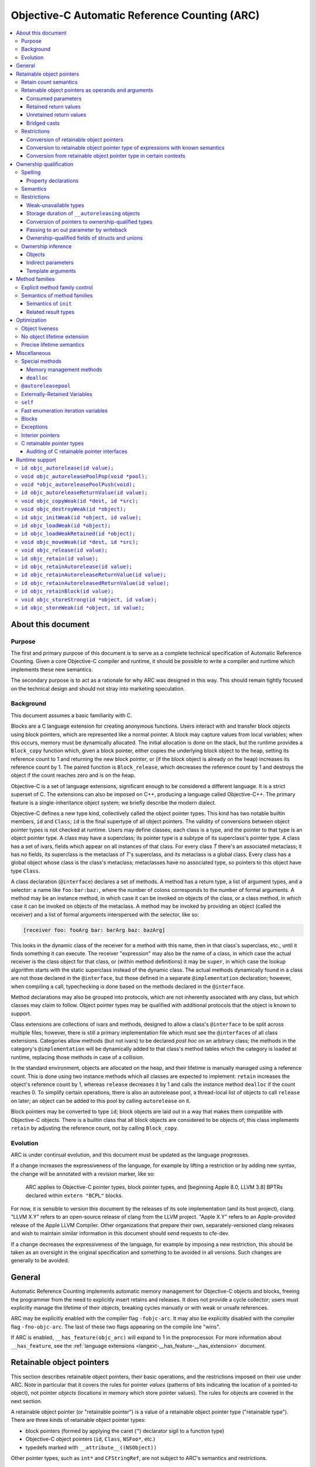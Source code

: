 .. FIXME: move to the stylesheet or Sphinx plugin

.. raw:: html

  <style>
    .arc-term { font-style: italic; font-weight: bold; }
    .revision { font-style: italic; }
    .when-revised { font-weight: bold; font-style: normal; }

    /*
     * Automatic numbering is described in this article:
     * https://dev.opera.com/articles/view/automatic-numbering-with-css-counters/
     */
    /*
     * Automatic numbering for the TOC.
     * This is wrong from the semantics point of view, since it is an ordered
     * list, but uses "ul" tag.
     */
    div#contents.contents.local ul {
      counter-reset: toc-section;
      list-style-type: none;
    }
    div#contents.contents.local ul li {
      counter-increment: toc-section;
      background: none; // Remove bullets
    }
    div#contents.contents.local ul li a.reference:before {
      content: counters(toc-section, ".") " ";
    }

    /* Automatic numbering for the body. */
    body {
      counter-reset: section subsection subsubsection;
    }
    .section h2 {
      counter-reset: subsection subsubsection;
      counter-increment: section;
    }
    .section h2 a.toc-backref:before {
      content: counter(section) " ";
    }
    .section h3 {
      counter-reset: subsubsection;
      counter-increment: subsection;
    }
    .section h3 a.toc-backref:before {
      content: counter(section) "." counter(subsection) " ";
    }
    .section h4 {
      counter-increment: subsubsection;
    }
    .section h4 a.toc-backref:before {
      content: counter(section) "." counter(subsection) "." counter(subsubsection) " ";
    }
  </style>

.. role:: arc-term
.. role:: revision
.. role:: when-revised

==============================================
Objective-C Automatic Reference Counting (ARC)
==============================================

.. contents::
   :local:

.. _arc.meta:

About this document
===================

.. _arc.meta.purpose:

Purpose
-------

The first and primary purpose of this document is to serve as a complete
technical specification of Automatic Reference Counting.  Given a core
Objective-C compiler and runtime, it should be possible to write a compiler and
runtime which implements these new semantics.

The secondary purpose is to act as a rationale for why ARC was designed in this
way.  This should remain tightly focused on the technical design and should not
stray into marketing speculation.

.. _arc.meta.background:

Background
----------

This document assumes a basic familiarity with C.

:arc-term:`Blocks` are a C language extension for creating anonymous functions.
Users interact with and transfer block objects using :arc-term:`block
pointers`, which are represented like a normal pointer.  A block may capture
values from local variables; when this occurs, memory must be dynamically
allocated.  The initial allocation is done on the stack, but the runtime
provides a ``Block_copy`` function which, given a block pointer, either copies
the underlying block object to the heap, setting its reference count to 1 and
returning the new block pointer, or (if the block object is already on the
heap) increases its reference count by 1.  The paired function is
``Block_release``, which decreases the reference count by 1 and destroys the
object if the count reaches zero and is on the heap.

Objective-C is a set of language extensions, significant enough to be
considered a different language.  It is a strict superset of C.  The extensions
can also be imposed on C++, producing a language called Objective-C++.  The
primary feature is a single-inheritance object system; we briefly describe the
modern dialect.

Objective-C defines a new type kind, collectively called the :arc-term:`object
pointer types`.  This kind has two notable builtin members, ``id`` and
``Class``; ``id`` is the final supertype of all object pointers.  The validity
of conversions between object pointer types is not checked at runtime.  Users
may define :arc-term:`classes`; each class is a type, and the pointer to that
type is an object pointer type.  A class may have a superclass; its pointer
type is a subtype of its superclass's pointer type.  A class has a set of
:arc-term:`ivars`, fields which appear on all instances of that class.  For
every class *T* there's an associated metaclass; it has no fields, its
superclass is the metaclass of *T*'s superclass, and its metaclass is a global
class.  Every class has a global object whose class is the class's metaclass;
metaclasses have no associated type, so pointers to this object have type
``Class``.

A class declaration (``@interface``) declares a set of :arc-term:`methods`.  A
method has a return type, a list of argument types, and a :arc-term:`selector`:
a name like ``foo:bar:baz:``, where the number of colons corresponds to the
number of formal arguments.  A method may be an instance method, in which case
it can be invoked on objects of the class, or a class method, in which case it
can be invoked on objects of the metaclass.  A method may be invoked by
providing an object (called the :arc-term:`receiver`) and a list of formal
arguments interspersed with the selector, like so:

.. code-block:: objc

  [receiver foo: fooArg bar: barArg baz: bazArg]

This looks in the dynamic class of the receiver for a method with this name,
then in that class's superclass, etc., until it finds something it can execute.
The receiver "expression" may also be the name of a class, in which case the
actual receiver is the class object for that class, or (within method
definitions) it may be ``super``, in which case the lookup algorithm starts
with the static superclass instead of the dynamic class.  The actual methods
dynamically found in a class are not those declared in the ``@interface``, but
those defined in a separate ``@implementation`` declaration; however, when
compiling a call, typechecking is done based on the methods declared in the
``@interface``.

Method declarations may also be grouped into :arc-term:`protocols`, which are not
inherently associated with any class, but which classes may claim to follow.
Object pointer types may be qualified with additional protocols that the object
is known to support.

:arc-term:`Class extensions` are collections of ivars and methods, designed to
allow a class's ``@interface`` to be split across multiple files; however,
there is still a primary implementation file which must see the
``@interface``\ s of all class extensions.  :arc-term:`Categories` allow
methods (but not ivars) to be declared *post hoc* on an arbitrary class; the
methods in the category's ``@implementation`` will be dynamically added to that
class's method tables which the category is loaded at runtime, replacing those
methods in case of a collision.

In the standard environment, objects are allocated on the heap, and their
lifetime is manually managed using a reference count.  This is done using two
instance methods which all classes are expected to implement: ``retain``
increases the object's reference count by 1, whereas ``release`` decreases it
by 1 and calls the instance method ``dealloc`` if the count reaches 0.  To
simplify certain operations, there is also an :arc-term:`autorelease pool`, a
thread-local list of objects to call ``release`` on later; an object can be
added to this pool by calling ``autorelease`` on it.

Block pointers may be converted to type ``id``; block objects are laid out in a
way that makes them compatible with Objective-C objects.  There is a builtin
class that all block objects are considered to be objects of; this class
implements ``retain`` by adjusting the reference count, not by calling
``Block_copy``.

.. _arc.meta.evolution:

Evolution
---------

ARC is under continual evolution, and this document must be updated as the
language progresses.

If a change increases the expressiveness of the language, for example by
lifting a restriction or by adding new syntax, the change will be annotated
with a revision marker, like so:

  ARC applies to Objective-C pointer types, block pointer types, and
  :when-revised:`[beginning Apple 8.0, LLVM 3.8]` :revision:`BPTRs declared
  within` ``extern "BCPL"`` blocks.

For now, it is sensible to version this document by the releases of its sole
implementation (and its host project), clang.  "LLVM X.Y" refers to an
open-source release of clang from the LLVM project.  "Apple X.Y" refers to an
Apple-provided release of the Apple LLVM Compiler.  Other organizations that
prepare their own, separately-versioned clang releases and wish to maintain
similar information in this document should send requests to cfe-dev.

If a change decreases the expressiveness of the language, for example by
imposing a new restriction, this should be taken as an oversight in the
original specification and something to be avoided in all versions.  Such
changes are generally to be avoided.

.. _arc.general:

General
=======

Automatic Reference Counting implements automatic memory management for
Objective-C objects and blocks, freeing the programmer from the need to
explicitly insert retains and releases.  It does not provide a cycle collector;
users must explicitly manage the lifetime of their objects, breaking cycles
manually or with weak or unsafe references.

ARC may be explicitly enabled with the compiler flag ``-fobjc-arc``.  It may
also be explicitly disabled with the compiler flag ``-fno-objc-arc``.  The last
of these two flags appearing on the compile line "wins".

If ARC is enabled, ``__has_feature(objc_arc)`` will expand to 1 in the
preprocessor.  For more information about ``__has_feature``, see the
:ref:`language extensions <langext-__has_feature-__has_extension>` document.

.. _arc.objects:

Retainable object pointers
==========================

This section describes retainable object pointers, their basic operations, and
the restrictions imposed on their use under ARC.  Note in particular that it
covers the rules for pointer *values* (patterns of bits indicating the location
of a pointed-to object), not pointer *objects* (locations in memory which store
pointer values).  The rules for objects are covered in the next section.

A :arc-term:`retainable object pointer` (or "retainable pointer") is a value of
a :arc-term:`retainable object pointer type` ("retainable type").  There are
three kinds of retainable object pointer types:

* block pointers (formed by applying the caret (``^``) declarator sigil to a
  function type)
* Objective-C object pointers (``id``, ``Class``, ``NSFoo*``, etc.)
* typedefs marked with ``__attribute__((NSObject))``

Other pointer types, such as ``int*`` and ``CFStringRef``, are not subject to
ARC's semantics and restrictions.

.. admonition:: Rationale

  We are not at liberty to require all code to be recompiled with ARC;
  therefore, ARC must interoperate with Objective-C code which manages retains
  and releases manually.  In general, there are three requirements in order for
  a compiler-supported reference-count system to provide reliable
  interoperation:

  * The type system must reliably identify which objects are to be managed.  An
    ``int*`` might be a pointer to a ``malloc``'ed array, or it might be an
    interior pointer to such an array, or it might point to some field or local
    variable.  In contrast, values of the retainable object pointer types are
    never interior.

  * The type system must reliably indicate how to manage objects of a type.
    This usually means that the type must imply a procedure for incrementing
    and decrementing retain counts.  Supporting single-ownership objects
    requires a lot more explicit mediation in the language.

  * There must be reliable conventions for whether and when "ownership" is
    passed between caller and callee, for both arguments and return values.
    Objective-C methods follow such a convention very reliably, at least for
    system libraries on macOS, and functions always pass objects at +0.  The
    C-based APIs for Core Foundation objects, on the other hand, have much more
    varied transfer semantics.

The use of ``__attribute__((NSObject))`` typedefs is not recommended.  If it's
absolutely necessary to use this attribute, be very explicit about using the
typedef, and do not assume that it will be preserved by language features like
``__typeof`` and C++ template argument substitution.

.. admonition:: Rationale

  Any compiler operation which incidentally strips type "sugar" from a type
  will yield a type without the attribute, which may result in unexpected
  behavior.

.. _arc.objects.retains:

Retain count semantics
----------------------

A retainable object pointer is either a :arc-term:`null pointer` or a pointer
to a valid object.  Furthermore, if it has block pointer type and is not
``null`` then it must actually be a pointer to a block object, and if it has
``Class`` type (possibly protocol-qualified) then it must actually be a pointer
to a class object.  Otherwise ARC does not enforce the Objective-C type system
as long as the implementing methods follow the signature of the static type.
It is undefined behavior if ARC is exposed to an invalid pointer.

For ARC's purposes, a valid object is one with "well-behaved" retaining
operations.  Specifically, the object must be laid out such that the
Objective-C message send machinery can successfully send it the following
messages:

* ``retain``, taking no arguments and returning a pointer to the object.
* ``release``, taking no arguments and returning ``void``.
* ``autorelease``, taking no arguments and returning a pointer to the object.

The behavior of these methods is constrained in the following ways.  The term
:arc-term:`high-level semantics` is an intentionally vague term; the intent is
that programmers must implement these methods in a way such that the compiler,
modifying code in ways it deems safe according to these constraints, will not
violate their requirements.  For example, if the user puts logging statements
in ``retain``, they should not be surprised if those statements are executed
more or less often depending on optimization settings.  These constraints are
not exhaustive of the optimization opportunities: values held in local
variables are subject to additional restrictions, described later in this
document.

It is undefined behavior if a computation history featuring a send of
``retain`` followed by a send of ``release`` to the same object, with no
intervening ``release`` on that object, is not equivalent under the high-level
semantics to a computation history in which these sends are removed.  Note that
this implies that these methods may not raise exceptions.

It is undefined behavior if a computation history features any use whatsoever
of an object following the completion of a send of ``release`` that is not
preceded by a send of ``retain`` to the same object.

The behavior of ``autorelease`` must be equivalent to sending ``release`` when
one of the autorelease pools currently in scope is popped.  It may not throw an
exception.

When the semantics call for performing one of these operations on a retainable
object pointer, if that pointer is ``null`` then the effect is a no-op.

All of the semantics described in this document are subject to additional
:ref:`optimization rules <arc.optimization>` which permit the removal or
optimization of operations based on local knowledge of data flow.  The
semantics describe the high-level behaviors that the compiler implements, not
an exact sequence of operations that a program will be compiled into.

.. _arc.objects.operands:

Retainable object pointers as operands and arguments
----------------------------------------------------

In general, ARC does not perform retain or release operations when simply using
a retainable object pointer as an operand within an expression.  This includes:

* loading a retainable pointer from an object with non-weak :ref:`ownership
  <arc.ownership>`,
* passing a retainable pointer as an argument to a function or method, and
* receiving a retainable pointer as the result of a function or method call.

.. admonition:: Rationale

  While this might seem uncontroversial, it is actually unsafe when multiple
  expressions are evaluated in "parallel", as with binary operators and calls,
  because (for example) one expression might load from an object while another
  writes to it.  However, C and C++ already call this undefined behavior
  because the evaluations are unsequenced, and ARC simply exploits that here to
  avoid needing to retain arguments across a large number of calls.

The remainder of this section describes exceptions to these rules, how those
exceptions are detected, and what those exceptions imply semantically.

.. _arc.objects.operands.consumed:

Consumed parameters
^^^^^^^^^^^^^^^^^^^

A function or method parameter of retainable object pointer type may be marked
as :arc-term:`consumed`, signifying that the callee expects to take ownership
of a +1 retain count.  This is done by adding the ``ns_consumed`` attribute to
the parameter declaration, like so:

.. code-block:: objc

  void foo(__attribute((ns_consumed)) id x);
  - (void) foo: (id) __attribute((ns_consumed)) x;

This attribute is part of the type of the function or method, not the type of
the parameter.  It controls only how the argument is passed and received.

When passing such an argument, ARC retains the argument prior to making the
call.

When receiving such an argument, ARC releases the argument at the end of the
function, subject to the usual optimizations for local values.

.. admonition:: Rationale

  This formalizes direct transfers of ownership from a caller to a callee.  The
  most common scenario here is passing the ``self`` parameter to ``init``, but
  it is useful to generalize.  Typically, local optimization will remove any
  extra retains and releases: on the caller side the retain will be merged with
  a +1 source, and on the callee side the release will be rolled into the
  initialization of the parameter.

The implicit ``self`` parameter of a method may be marked as consumed by adding
``__attribute__((ns_consumes_self))`` to the method declaration.  Methods in
the ``init`` :ref:`family <arc.method-families>` are treated as if they were
implicitly marked with this attribute.

It is undefined behavior if an Objective-C message send to a method with
``ns_consumed`` parameters (other than self) is made with a null receiver.  It
is undefined behavior if the method to which an Objective-C message send
statically resolves to has a different set of ``ns_consumed`` parameters than
the method it dynamically resolves to.  It is undefined behavior if a block or
function call is made through a static type with a different set of
``ns_consumed`` parameters than the implementation of the called block or
function.

.. admonition:: Rationale

  Consumed parameters with null receiver are a guaranteed leak.  Mismatches
  with consumed parameters will cause over-retains or over-releases, depending
  on the direction.  The rule about function calls is really just an
  application of the existing C/C++ rule about calling functions through an
  incompatible function type, but it's useful to state it explicitly.

.. _arc.object.operands.retained-return-values:

Retained return values
^^^^^^^^^^^^^^^^^^^^^^

A function or method which returns a retainable object pointer type may be
marked as returning a retained value, signifying that the caller expects to take
ownership of a +1 retain count.  This is done by adding the
``ns_returns_retained`` attribute to the function or method declaration, like
so:

.. code-block:: objc

  id foo(void) __attribute((ns_returns_retained));
  - (id) foo __attribute((ns_returns_retained));

This attribute is part of the type of the function or method.

When returning from such a function or method, ARC retains the value at the
point of evaluation of the return statement, before leaving all local scopes.

When receiving a return result from such a function or method, ARC releases the
value at the end of the full-expression it is contained within, subject to the
usual optimizations for local values.

.. admonition:: Rationale

  This formalizes direct transfers of ownership from a callee to a caller.  The
  most common scenario this models is the retained return from ``init``,
  ``alloc``, ``new``, and ``copy`` methods, but there are other cases in the
  frameworks.  After optimization there are typically no extra retains and
  releases required.

Methods in the ``alloc``, ``copy``, ``init``, ``mutableCopy``, and ``new``
:ref:`families <arc.method-families>` are implicitly marked
``__attribute__((ns_returns_retained))``.  This may be suppressed by explicitly
marking the method ``__attribute__((ns_returns_not_retained))``.

It is undefined behavior if the method to which an Objective-C message send
statically resolves has different retain semantics on its result from the
method it dynamically resolves to.  It is undefined behavior if a block or
function call is made through a static type with different retain semantics on
its result from the implementation of the called block or function.

.. admonition:: Rationale

  Mismatches with returned results will cause over-retains or over-releases,
  depending on the direction.  Again, the rule about function calls is really
  just an application of the existing C/C++ rule about calling functions
  through an incompatible function type.

.. _arc.objects.operands.unretained-returns:

Unretained return values
^^^^^^^^^^^^^^^^^^^^^^^^

A method or function which returns a retainable object type but does not return
a retained value must ensure that the object is still valid across the return
boundary.

When returning from such a function or method, ARC retains the value at the
point of evaluation of the return statement, then leaves all local scopes, and
then balances out the retain while ensuring that the value lives across the
call boundary.  In the worst case, this may involve an ``autorelease``, but
callers must not assume that the value is actually in the autorelease pool.

ARC performs no extra mandatory work on the caller side, although it may elect
to do something to shorten the lifetime of the returned value.

.. admonition:: Rationale

  It is common in non-ARC code to not return an autoreleased value; therefore
  the convention does not force either path.  It is convenient to not be
  required to do unnecessary retains and autoreleases; this permits
  optimizations such as eliding retain/autoreleases when it can be shown that
  the original pointer will still be valid at the point of return.

A method or function may be marked with
``__attribute__((ns_returns_autoreleased))`` to indicate that it returns a
pointer which is guaranteed to be valid at least as long as the innermost
autorelease pool.  There are no additional semantics enforced in the definition
of such a method; it merely enables optimizations in callers.

.. _arc.objects.operands.casts:

Bridged casts
^^^^^^^^^^^^^

A :arc-term:`bridged cast` is a C-style cast annotated with one of three
keywords:

* ``(__bridge T) op`` casts the operand to the destination type ``T``.  If
  ``T`` is a retainable object pointer type, then ``op`` must have a
  non-retainable pointer type.  If ``T`` is a non-retainable pointer type,
  then ``op`` must have a retainable object pointer type.  Otherwise the cast
  is ill-formed.  There is no transfer of ownership, and ARC inserts no retain
  operations.
* ``(__bridge_retained T) op`` casts the operand, which must have retainable
  object pointer type, to the destination type, which must be a non-retainable
  pointer type.  ARC retains the value, subject to the usual optimizations on
  local values, and the recipient is responsible for balancing that +1.
* ``(__bridge_transfer T) op`` casts the operand, which must have
  non-retainable pointer type, to the destination type, which must be a
  retainable object pointer type.  ARC will release the value at the end of
  the enclosing full-expression, subject to the usual optimizations on local
  values.

These casts are required in order to transfer objects in and out of ARC
control; see the rationale in the section on :ref:`conversion of retainable
object pointers <arc.objects.restrictions.conversion>`.

Using a ``__bridge_retained`` or ``__bridge_transfer`` cast purely to convince
ARC to emit an unbalanced retain or release, respectively, is poor form.

.. _arc.objects.restrictions:

Restrictions
------------

.. _arc.objects.restrictions.conversion:

Conversion of retainable object pointers
^^^^^^^^^^^^^^^^^^^^^^^^^^^^^^^^^^^^^^^^

In general, a program which attempts to implicitly or explicitly convert a
value of retainable object pointer type to any non-retainable type, or
vice-versa, is ill-formed.  For example, an Objective-C object pointer shall
not be converted to ``void*``.  As an exception, cast to ``intptr_t`` is
allowed because such casts are not transferring ownership.  The :ref:`bridged
casts <arc.objects.operands.casts>` may be used to perform these conversions
where necessary.

.. admonition:: Rationale

  We cannot ensure the correct management of the lifetime of objects if they
  may be freely passed around as unmanaged types.  The bridged casts are
  provided so that the programmer may explicitly describe whether the cast
  transfers control into or out of ARC.

However, the following exceptions apply.

.. _arc.objects.restrictions.conversion.with.known.semantics:

Conversion to retainable object pointer type of expressions with known semantics
^^^^^^^^^^^^^^^^^^^^^^^^^^^^^^^^^^^^^^^^^^^^^^^^^^^^^^^^^^^^^^^^^^^^^^^^^^^^^^^^

:when-revised:`[beginning Apple 4.0, LLVM 3.1]`
:revision:`These exceptions have been greatly expanded; they previously applied
only to a much-reduced subset which is difficult to categorize but which
included null pointers, message sends (under the given rules), and the various
global constants.`

An unbridged conversion to a retainable object pointer type from a type other
than a retainable object pointer type is ill-formed, as discussed above, unless
the operand of the cast has a syntactic form which is known retained, known
unretained, or known retain-agnostic.

An expression is :arc-term:`known retain-agnostic` if it is:

* an Objective-C string literal,
* a load from a ``const`` system global variable of :ref:`C retainable pointer
  type <arc.misc.c-retainable>`, or
* a null pointer constant.

An expression is :arc-term:`known unretained` if it is an rvalue of :ref:`C
retainable pointer type <arc.misc.c-retainable>` and it is:

* a direct call to a function, and either that function has the
  ``cf_returns_not_retained`` attribute or it is an :ref:`audited
  <arc.misc.c-retainable.audit>` function that does not have the
  ``cf_returns_retained`` attribute and does not follow the create/copy naming
  convention,
* a message send, and the declared method either has the
  ``cf_returns_not_retained`` attribute or it has neither the
  ``cf_returns_retained`` attribute nor a :ref:`selector family
  <arc.method-families>` that implies a retained result, or
* :when-revised:`[beginning LLVM 3.6]` :revision:`a load from a` ``const``
  :revision:`non-system global variable.`

An expression is :arc-term:`known retained` if it is an rvalue of :ref:`C
retainable pointer type <arc.misc.c-retainable>` and it is:

* a message send, and the declared method either has the
  ``cf_returns_retained`` attribute, or it does not have the
  ``cf_returns_not_retained`` attribute but it does have a :ref:`selector
  family <arc.method-families>` that implies a retained result.

Furthermore:

* a comma expression is classified according to its right-hand side,
* a statement expression is classified according to its result expression, if
  it has one,
* an lvalue-to-rvalue conversion applied to an Objective-C property lvalue is
  classified according to the underlying message send, and
* a conditional operator is classified according to its second and third
  operands, if they agree in classification, or else the other if one is known
  retain-agnostic.

If the cast operand is known retained, the conversion is treated as a
``__bridge_transfer`` cast.  If the cast operand is known unretained or known
retain-agnostic, the conversion is treated as a ``__bridge`` cast.

.. admonition:: Rationale

  Bridging casts are annoying.  Absent the ability to completely automate the
  management of CF objects, however, we are left with relatively poor attempts
  to reduce the need for a glut of explicit bridges.  Hence these rules.

  We've so far consciously refrained from implicitly turning retained CF
  results from function calls into ``__bridge_transfer`` casts.  The worry is
  that some code patterns  ---  for example, creating a CF value, assigning it
  to an ObjC-typed local, and then calling ``CFRelease`` when done  ---  are a
  bit too likely to be accidentally accepted, leading to mysterious behavior.

  For loads from ``const`` global variables of :ref:`C retainable pointer type
  <arc.misc.c-retainable>`, it is reasonable to assume that global system
  constants were initialitzed with true constants (e.g. string literals), but
  user constants might have been initialized with something dynamically
  allocated, using a global initializer.

.. _arc.objects.restrictions.conversion-exception-contextual:

Conversion from retainable object pointer type in certain contexts
^^^^^^^^^^^^^^^^^^^^^^^^^^^^^^^^^^^^^^^^^^^^^^^^^^^^^^^^^^^^^^^^^^

:when-revised:`[beginning Apple 4.0, LLVM 3.1]`

If an expression of retainable object pointer type is explicitly cast to a
:ref:`C retainable pointer type <arc.misc.c-retainable>`, the program is
ill-formed as discussed above unless the result is immediately used:

* to initialize a parameter in an Objective-C message send where the parameter
  is not marked with the ``cf_consumed`` attribute, or
* to initialize a parameter in a direct call to an
  :ref:`audited <arc.misc.c-retainable.audit>` function where the parameter is
  not marked with the ``cf_consumed`` attribute.

.. admonition:: Rationale

  Consumed parameters are left out because ARC would naturally balance them
  with a retain, which was judged too treacherous.  This is in part because
  several of the most common consuming functions are in the ``Release`` family,
  and it would be quite unfortunate for explicit releases to be silently
  balanced out in this way.

.. _arc.ownership:

Ownership qualification
=======================

This section describes the behavior of *objects* of retainable object pointer
type; that is, locations in memory which store retainable object pointers.

A type is a :arc-term:`retainable object owner type` if it is a retainable
object pointer type or an array type whose element type is a retainable object
owner type.

An :arc-term:`ownership qualifier` is a type qualifier which applies only to
retainable object owner types.  An array type is ownership-qualified according
to its element type, and adding an ownership qualifier to an array type so
qualifies its element type.

A program is ill-formed if it attempts to apply an ownership qualifier to a
type which is already ownership-qualified, even if it is the same qualifier.
There is a single exception to this rule: an ownership qualifier may be applied
to a substituted template type parameter, which overrides the ownership
qualifier provided by the template argument.

When forming a function type, the result type is adjusted so that any
top-level ownership qualifier is deleted.

Except as described under the :ref:`inference rules <arc.ownership.inference>`,
a program is ill-formed if it attempts to form a pointer or reference type to a
retainable object owner type which lacks an ownership qualifier.

.. admonition:: Rationale

  These rules, together with the inference rules, ensure that all objects and
  lvalues of retainable object pointer type have an ownership qualifier.  The
  ability to override an ownership qualifier during template substitution is
  required to counteract the :ref:`inference of __strong for template type
  arguments <arc.ownership.inference.template.arguments>`.  Ownership qualifiers
  on return types are dropped because they serve no purpose there except to
  cause spurious problems with overloading and templates.

There are four ownership qualifiers:

* ``__autoreleasing``
* ``__strong``
* ``__unsafe_unretained``
* ``__weak``

A type is :arc-term:`nontrivially ownership-qualified` if it is qualified with
``__autoreleasing``, ``__strong``, or ``__weak``.

.. _arc.ownership.spelling:

Spelling
--------

The names of the ownership qualifiers are reserved for the implementation.  A
program may not assume that they are or are not implemented with macros, or
what those macros expand to.

An ownership qualifier may be written anywhere that any other type qualifier
may be written.

If an ownership qualifier appears in the *declaration-specifiers*, the
following rules apply:

* if the type specifier is a retainable object owner type, the qualifier
  initially applies to that type;

* otherwise, if the outermost non-array declarator is a pointer
  or block pointer declarator, the qualifier initially applies to
  that type;

* otherwise the program is ill-formed.

* If the qualifier is so applied at a position in the declaration
  where the next-innermost declarator is a function declarator, and
  there is an block declarator within that function declarator, then
  the qualifier applies instead to that block declarator and this rule
  is considered afresh beginning from the new position.

If an ownership qualifier appears on the declarator name, or on the declared
object, it is applied to the innermost pointer or block-pointer type.

If an ownership qualifier appears anywhere else in a declarator, it applies to
the type there.

.. admonition:: Rationale

  Ownership qualifiers are like ``const`` and ``volatile`` in the sense
  that they may sensibly apply at multiple distinct positions within a
  declarator.  However, unlike those qualifiers, there are many
  situations where they are not meaningful, and so we make an effort
  to "move" the qualifier to a place where it will be meaningful.  The
  general goal is to allow the programmer to write, say, ``__strong``
  before the entire declaration and have it apply in the leftmost
  sensible place.

.. _arc.ownership.spelling.property:

Property declarations
^^^^^^^^^^^^^^^^^^^^^

A property of retainable object pointer type may have ownership.  If the
property's type is ownership-qualified, then the property has that ownership.
If the property has one of the following modifiers, then the property has the
corresponding ownership.  A property is ill-formed if it has conflicting
sources of ownership, or if it has redundant ownership modifiers, or if it has
``__autoreleasing`` ownership.

* ``assign`` implies ``__unsafe_unretained`` ownership.
* ``copy`` implies ``__strong`` ownership, as well as the usual behavior of
  copy semantics on the setter.
* ``retain`` implies ``__strong`` ownership.
* ``strong`` implies ``__strong`` ownership.
* ``unsafe_unretained`` implies ``__unsafe_unretained`` ownership.
* ``weak`` implies ``__weak`` ownership.

With the exception of ``weak``, these modifiers are available in non-ARC
modes.

A property's specified ownership is preserved in its metadata, but otherwise
the meaning is purely conventional unless the property is synthesized.  If a
property is synthesized, then the :arc-term:`associated instance variable` is
the instance variable which is named, possibly implicitly, by the
``@synthesize`` declaration.  If the associated instance variable already
exists, then its ownership qualification must equal the ownership of the
property; otherwise, the instance variable is created with that ownership
qualification.

A property of retainable object pointer type which is synthesized without a
source of ownership has the ownership of its associated instance variable, if it
already exists; otherwise, :when-revised:`[beginning Apple 3.1, LLVM 3.1]`
:revision:`its ownership is implicitly` ``strong``.  Prior to this revision, it
was ill-formed to synthesize such a property.

.. admonition:: Rationale

  Using ``strong`` by default is safe and consistent with the generic ARC rule
  about :ref:`inferring ownership <arc.ownership.inference.variables>`.  It is,
  unfortunately, inconsistent with the non-ARC rule which states that such
  properties are implicitly ``assign``.  However, that rule is clearly
  untenable in ARC, since it leads to default-unsafe code.  The main merit to
  banning the properties is to avoid confusion with non-ARC practice, which did
  not ultimately strike us as sufficient to justify requiring extra syntax and
  (more importantly) forcing novices to understand ownership rules just to
  declare a property when the default is so reasonable.  Changing the rule away
  from non-ARC practice was acceptable because we had conservatively banned the
  synthesis in order to give ourselves exactly this leeway.

Applying ``__attribute__((NSObject))`` to a property not of retainable object
pointer type has the same behavior it does outside of ARC: it requires the
property type to be some sort of pointer and permits the use of modifiers other
than ``assign``.  These modifiers only affect the synthesized getter and
setter; direct accesses to the ivar (even if synthesized) still have primitive
semantics, and the value in the ivar will not be automatically released during
deallocation.

.. _arc.ownership.semantics:

Semantics
---------

There are five :arc-term:`managed operations` which may be performed on an
object of retainable object pointer type.  Each qualifier specifies different
semantics for each of these operations.  It is still undefined behavior to
access an object outside of its lifetime.

A load or store with "primitive semantics" has the same semantics as the
respective operation would have on an ``void*`` lvalue with the same alignment
and non-ownership qualification.

:arc-term:`Reading` occurs when performing a lvalue-to-rvalue conversion on an
object lvalue.

* For ``__weak`` objects, the current pointee is retained and then released at
  the end of the current full-expression.  This must execute atomically with
  respect to assignments and to the final release of the pointee.
* For all other objects, the lvalue is loaded with primitive semantics.

:arc-term:`Assignment` occurs when evaluating an assignment operator.  The
semantics vary based on the qualification:

* For ``__strong`` objects, the new pointee is first retained; second, the
  lvalue is loaded with primitive semantics; third, the new pointee is stored
  into the lvalue with primitive semantics; and finally, the old pointee is
  released.  This is not performed atomically; external synchronization must be
  used to make this safe in the face of concurrent loads and stores.
* For ``__weak`` objects, the lvalue is updated to point to the new pointee,
  unless the new pointee is an object currently undergoing deallocation, in
  which case the lvalue is updated to a null pointer.  This must execute
  atomically with respect to other assignments to the object, to reads from the
  object, and to the final release of the new pointee.
* For ``__unsafe_unretained`` objects, the new pointee is stored into the
  lvalue using primitive semantics.
* For ``__autoreleasing`` objects, the new pointee is retained, autoreleased,
  and stored into the lvalue using primitive semantics.

:arc-term:`Initialization` occurs when an object's lifetime begins, which
depends on its storage duration.  Initialization proceeds in two stages:

#. First, a null pointer is stored into the lvalue using primitive semantics.
   This step is skipped if the object is ``__unsafe_unretained``.
#. Second, if the object has an initializer, that expression is evaluated and
   then assigned into the object using the usual assignment semantics.

:arc-term:`Destruction` occurs when an object's lifetime ends.  In all cases it
is semantically equivalent to assigning a null pointer to the object, with the
proviso that of course the object cannot be legally read after the object's
lifetime ends.

:arc-term:`Moving` occurs in specific situations where an lvalue is "moved
from", meaning that its current pointee will be used but the object may be left
in a different (but still valid) state.  This arises with ``__block`` variables
and rvalue references in C++.  For ``__strong`` lvalues, moving is equivalent
to loading the lvalue with primitive semantics, writing a null pointer to it
with primitive semantics, and then releasing the result of the load at the end
of the current full-expression.  For all other lvalues, moving is equivalent to
reading the object.

.. _arc.ownership.restrictions:

Restrictions
------------

.. _arc.ownership.restrictions.weak:

Weak-unavailable types
^^^^^^^^^^^^^^^^^^^^^^

It is explicitly permitted for Objective-C classes to not support ``__weak``
references.  It is undefined behavior to perform an operation with weak
assignment semantics with a pointer to an Objective-C object whose class does
not support ``__weak`` references.

.. admonition:: Rationale

  Historically, it has been possible for a class to provide its own
  reference-count implementation by overriding ``retain``, ``release``, etc.
  However, weak references to an object require coordination with its class's
  reference-count implementation because, among other things, weak loads and
  stores must be atomic with respect to the final release.  Therefore, existing
  custom reference-count implementations will generally not support weak
  references without additional effort.  This is unavoidable without breaking
  binary compatibility.

A class may indicate that it does not support weak references by providing the
``objc_arc_weak_reference_unavailable`` attribute on the class's interface declaration.  A
retainable object pointer type is **weak-unavailable** if
is a pointer to an (optionally protocol-qualified) Objective-C class ``T`` where
``T`` or one of its superclasses has the ``objc_arc_weak_reference_unavailable``
attribute.  A program is ill-formed if it applies the ``__weak`` ownership
qualifier to a weak-unavailable type or if the value operand of a weak
assignment operation has a weak-unavailable type.

.. _arc.ownership.restrictions.autoreleasing:

Storage duration of ``__autoreleasing`` objects
^^^^^^^^^^^^^^^^^^^^^^^^^^^^^^^^^^^^^^^^^^^^^^^

A program is ill-formed if it declares an ``__autoreleasing`` object of
non-automatic storage duration.  A program is ill-formed if it captures an
``__autoreleasing`` object in a block or, unless by reference, in a C++11
lambda.

.. admonition:: Rationale

  Autorelease pools are tied to the current thread and scope by their nature.
  While it is possible to have temporary objects whose instance variables are
  filled with autoreleased objects, there is no way that ARC can provide any
  sort of safety guarantee there.

It is undefined behavior if a non-null pointer is assigned to an
``__autoreleasing`` object while an autorelease pool is in scope and then that
object is read after the autorelease pool's scope is left.

.. _arc.ownership.restrictions.conversion.indirect:

Conversion of pointers to ownership-qualified types
^^^^^^^^^^^^^^^^^^^^^^^^^^^^^^^^^^^^^^^^^^^^^^^^^^^

A program is ill-formed if an expression of type ``T*`` is converted,
explicitly or implicitly, to the type ``U*``, where ``T`` and ``U`` have
different ownership qualification, unless:

* ``T`` is qualified with ``__strong``, ``__autoreleasing``, or
  ``__unsafe_unretained``, and ``U`` is qualified with both ``const`` and
  ``__unsafe_unretained``; or
* either ``T`` or ``U`` is ``cv void``, where ``cv`` is an optional sequence
  of non-ownership qualifiers; or
* the conversion is requested with a ``reinterpret_cast`` in Objective-C++; or
* the conversion is a well-formed :ref:`pass-by-writeback
  <arc.ownership.restrictions.pass_by_writeback>`.

The analogous rule applies to ``T&`` and ``U&`` in Objective-C++.

.. admonition:: Rationale

  These rules provide a reasonable level of type-safety for indirect pointers,
  as long as the underlying memory is not deallocated.  The conversion to
  ``const __unsafe_unretained`` is permitted because the semantics of reads are
  equivalent across all these ownership semantics, and that's a very useful and
  common pattern.  The interconversion with ``void*`` is useful for allocating
  memory or otherwise escaping the type system, but use it carefully.
  ``reinterpret_cast`` is considered to be an obvious enough sign of taking
  responsibility for any problems.

It is undefined behavior to access an ownership-qualified object through an
lvalue of a differently-qualified type, except that any non-``__weak`` object
may be read through an ``__unsafe_unretained`` lvalue.

It is undefined behavior if the storage of a ``__strong`` or ``__weak``
object is not properly initialized before the first managed operation
is performed on the object, or if the storage of such an object is freed
or reused before the object has been properly deinitialized.  Storage for
a ``__strong`` or ``__weak`` object may be properly initialized by filling
it with the representation of a null pointer, e.g. by acquiring the memory
with ``calloc`` or using ``bzero`` to zero it out.  A ``__strong`` or
``__weak`` object may be properly deinitialized by assigning a null pointer
into it.  A ``__strong`` object may also be properly initialized
by copying into it (e.g. with ``memcpy``) the representation of a
different ``__strong`` object whose storage has been properly initialized;
doing this properly deinitializes the source object and causes its storage
to no longer be properly initialized.  A ``__weak`` object may not be
representation-copied in this way.

These requirements are followed automatically for objects whose
initialization and deinitialization are under the control of ARC:

* objects of static, automatic, and temporary storage duration
* instance variables of Objective-C objects
* elements of arrays where the array object's initialization and
  deinitialization are under the control of ARC
* fields of Objective-C struct types where the struct object's
  initialization and deinitialization are under the control of ARC
* non-static data members of Objective-C++ non-union class types
* Objective-C++ objects and arrays of dynamic storage duration created
  with the ``new`` or ``new[]`` operators and destroyed with the
  corresponding ``delete`` or ``delete[]`` operator

They are not followed automatically for these objects:

* objects of dynamic storage duration created in other memory, such as
  that returned by ``malloc``
* union members

.. admonition:: Rationale

  ARC must perform special operations when initializing an object and
  when destroying it.  In many common situations, ARC knows when an
  object is created and when it is destroyed and can ensure that these
  operations are performed correctly.  Otherwise, however, ARC requires
  programmer cooperation to establish its initialization invariants
  because it is infeasible for ARC to dynamically infer whether they
  are intact.  For example, there is no syntactic difference in C between
  an assignment that is intended by the programmer to initialize a variable
  and one that is intended to replace the existing value stored there,
  but ARC must perform one operation or the other.  ARC chooses to always
  assume that objects are initialized (except when it is in charge of
  initializing them) because the only workable alternative would be to
  ban all code patterns that could potentially be used to access
  uninitialized memory, and that would be too limiting.  In practice,
  this is rarely a problem because programmers do not generally need to
  work with objects for which the requirements are not handled
  automatically.

Note that dynamically-allocated Objective-C++ arrays of
nontrivially-ownership-qualified type are not ABI-compatible with non-ARC
code because the non-ARC code will consider the element type to be POD.
Such arrays that are ``new[]``'d in ARC translation units cannot be
``delete[]``'d in non-ARC translation units and vice-versa.

.. _arc.ownership.restrictions.pass_by_writeback:

Passing to an out parameter by writeback
^^^^^^^^^^^^^^^^^^^^^^^^^^^^^^^^^^^^^^^^

If the argument passed to a parameter of type ``T __autoreleasing *`` has type
``U oq *``, where ``oq`` is an ownership qualifier, then the argument is a
candidate for :arc-term:`pass-by-writeback`` if:

* ``oq`` is ``__strong`` or ``__weak``, and
* it would be legal to initialize a ``T __strong *`` with a ``U __strong *``.

For purposes of overload resolution, an implicit conversion sequence requiring
a pass-by-writeback is always worse than an implicit conversion sequence not
requiring a pass-by-writeback.

The pass-by-writeback is ill-formed if the argument expression does not have a
legal form:

* ``&var``, where ``var`` is a scalar variable of automatic storage duration
  with retainable object pointer type
* a conditional expression where the second and third operands are both legal
  forms
* a cast whose operand is a legal form
* a null pointer constant

.. admonition:: Rationale

  The restriction in the form of the argument serves two purposes.  First, it
  makes it impossible to pass the address of an array to the argument, which
  serves to protect against an otherwise serious risk of mis-inferring an
  "array" argument as an out-parameter.  Second, it makes it much less likely
  that the user will see confusing aliasing problems due to the implementation,
  below, where their store to the writeback temporary is not immediately seen
  in the original argument variable.

A pass-by-writeback is evaluated as follows:

#. The argument is evaluated to yield a pointer ``p`` of type ``U oq *``.
#. If ``p`` is a null pointer, then a null pointer is passed as the argument,
   and no further work is required for the pass-by-writeback.
#. Otherwise, a temporary of type ``T __autoreleasing`` is created and
   initialized to a null pointer.
#. If the parameter is not an Objective-C method parameter marked ``out``,
   then ``*p`` is read, and the result is written into the temporary with
   primitive semantics.
#. The address of the temporary is passed as the argument to the actual call.
#. After the call completes, the temporary is loaded with primitive
   semantics, and that value is assigned into ``*p``.

.. admonition:: Rationale

  This is all admittedly convoluted.  In an ideal world, we would see that a
  local variable is being passed to an out-parameter and retroactively modify
  its type to be ``__autoreleasing`` rather than ``__strong``.  This would be
  remarkably difficult and not always well-founded under the C type system.
  However, it was judged unacceptably invasive to require programmers to write
  ``__autoreleasing`` on all the variables they intend to use for
  out-parameters.  This was the least bad solution.

.. _arc.ownership.restrictions.records:

Ownership-qualified fields of structs and unions
^^^^^^^^^^^^^^^^^^^^^^^^^^^^^^^^^^^^^^^^^^^^^^^^

A program is ill-formed if it declares a member of a C struct or union to have
a nontrivially ownership-qualified type.

.. admonition:: Rationale

  The resulting type would be non-POD in the C++ sense, but C does not give us
  very good language tools for managing the lifetime of aggregates, so it is
  more convenient to simply forbid them.  It is still possible to manage this
  with a ``void*`` or an ``__unsafe_unretained`` object.

This restriction does not apply in Objective-C++.  However, nontrivally
ownership-qualified types are considered non-POD: in C++11 terms, they are not
trivially default constructible, copy constructible, move constructible, copy
assignable, move assignable, or destructible.  It is a violation of C++'s One
Definition Rule to use a class outside of ARC that, under ARC, would have a
nontrivially ownership-qualified member.

.. admonition:: Rationale

  Unlike in C, we can express all the necessary ARC semantics for
  ownership-qualified subobjects as suboperations of the (default) special
  member functions for the class.  These functions then become non-trivial.
  This has the non-obvious result that the class will have a non-trivial copy
  constructor and non-trivial destructor; if this would not normally be true
  outside of ARC, objects of the type will be passed and returned in an
  ABI-incompatible manner.

.. _arc.ownership.inference:

Ownership inference
-------------------

.. _arc.ownership.inference.variables:

Objects
^^^^^^^

If an object is declared with retainable object owner type, but without an
explicit ownership qualifier, its type is implicitly adjusted to have
``__strong`` qualification.

As a special case, if the object's base type is ``Class`` (possibly
protocol-qualified), the type is adjusted to have ``__unsafe_unretained``
qualification instead.

.. _arc.ownership.inference.indirect_parameters:

Indirect parameters
^^^^^^^^^^^^^^^^^^^

If a function or method parameter has type ``T*``, where ``T`` is an
ownership-unqualified retainable object pointer type, then:

* if ``T`` is ``const``-qualified or ``Class``, then it is implicitly
  qualified with ``__unsafe_unretained``;
* otherwise, it is implicitly qualified with ``__autoreleasing``.

.. admonition:: Rationale

  ``__autoreleasing`` exists mostly for this case, the Cocoa convention for
  out-parameters.  Since a pointer to ``const`` is obviously not an
  out-parameter, we instead use a type more useful for passing arrays.  If the
  user instead intends to pass in a *mutable* array, inferring
  ``__autoreleasing`` is the wrong thing to do; this directs some of the
  caution in the following rules about writeback.

Such a type written anywhere else would be ill-formed by the general rule
requiring ownership qualifiers.

This rule does not apply in Objective-C++ if a parameter's type is dependent in
a template pattern and is only *instantiated* to a type which would be a
pointer to an unqualified retainable object pointer type.  Such code is still
ill-formed.

.. admonition:: Rationale

  The convention is very unlikely to be intentional in template code.

.. _arc.ownership.inference.template.arguments:

Template arguments
^^^^^^^^^^^^^^^^^^

If a template argument for a template type parameter is an retainable object
owner type that does not have an explicit ownership qualifier, it is adjusted
to have ``__strong`` qualification.  This adjustment occurs regardless of
whether the template argument was deduced or explicitly specified.

.. admonition:: Rationale

  ``__strong`` is a useful default for containers (e.g., ``std::vector<id>``),
  which would otherwise require explicit qualification.  Moreover, unqualified
  retainable object pointer types are unlikely to be useful within templates,
  since they generally need to have a qualifier applied to the before being
  used.

.. _arc.method-families:

Method families
===============

An Objective-C method may fall into a :arc-term:`method family`, which is a
conventional set of behaviors ascribed to it by the Cocoa conventions.

A method is in a certain method family if:

* it has a ``objc_method_family`` attribute placing it in that family; or if
  not that,
* it does not have an ``objc_method_family`` attribute placing it in a
  different or no family, and
* its selector falls into the corresponding selector family, and
* its signature obeys the added restrictions of the method family.

A selector is in a certain selector family if, ignoring any leading
underscores, the first component of the selector either consists entirely of
the name of the method family or it begins with that name followed by a
character other than a lowercase letter.  For example, ``_perform:with:`` and
``performWith:`` would fall into the ``perform`` family (if we recognized one),
but ``performing:with`` would not.

The families and their added restrictions are:

* ``alloc`` methods must return a retainable object pointer type.
* ``copy`` methods must return a retainable object pointer type.
* ``mutableCopy`` methods must return a retainable object pointer type.
* ``new`` methods must return a retainable object pointer type.
* ``init`` methods must be instance methods and must return an Objective-C
  pointer type.  Additionally, a program is ill-formed if it declares or
  contains a call to an ``init`` method whose return type is neither ``id`` nor
  a pointer to a super-class or sub-class of the declaring class (if the method
  was declared on a class) or the static receiver type of the call (if it was
  declared on a protocol).

  .. admonition:: Rationale

    There are a fair number of existing methods with ``init``-like selectors
    which nonetheless don't follow the ``init`` conventions.  Typically these
    are either accidental naming collisions or helper methods called during
    initialization.  Because of the peculiar retain/release behavior of
    ``init`` methods, it's very important not to treat these methods as
    ``init`` methods if they aren't meant to be.  It was felt that implicitly
    defining these methods out of the family based on the exact relationship
    between the return type and the declaring class would be much too subtle
    and fragile.  Therefore we identify a small number of legitimate-seeming
    return types and call everything else an error.  This serves the secondary
    purpose of encouraging programmers not to accidentally give methods names
    in the ``init`` family.

    Note that a method with an ``init``-family selector which returns a
    non-Objective-C type (e.g. ``void``) is perfectly well-formed; it simply
    isn't in the ``init`` family.

A program is ill-formed if a method's declarations, implementations, and
overrides do not all have the same method family.

.. _arc.family.attribute:

Explicit method family control
------------------------------

A method may be annotated with the ``objc_method_family`` attribute to
precisely control which method family it belongs to.  If a method in an
``@implementation`` does not have this attribute, but there is a method
declared in the corresponding ``@interface`` that does, then the attribute is
copied to the declaration in the ``@implementation``.  The attribute is
available outside of ARC, and may be tested for with the preprocessor query
``__has_attribute(objc_method_family)``.

The attribute is spelled
``__attribute__((objc_method_family(`` *family* ``)))``.  If *family* is
``none``, the method has no family, even if it would otherwise be considered to
have one based on its selector and type.  Otherwise, *family* must be one of
``alloc``, ``copy``, ``init``, ``mutableCopy``, or ``new``, in which case the
method is considered to belong to the corresponding family regardless of its
selector.  It is an error if a method that is explicitly added to a family in
this way does not meet the requirements of the family other than the selector
naming convention.

.. admonition:: Rationale

  The rules codified in this document describe the standard conventions of
  Objective-C.  However, as these conventions have not heretofore been enforced
  by an unforgiving mechanical system, they are only imperfectly kept,
  especially as they haven't always even been precisely defined.  While it is
  possible to define low-level ownership semantics with attributes like
  ``ns_returns_retained``, this attribute allows the user to communicate
  semantic intent, which is of use both to ARC (which, e.g., treats calls to
  ``init`` specially) and the static analyzer.

.. _arc.family.semantics:

Semantics of method families
----------------------------

A method's membership in a method family may imply non-standard semantics for
its parameters and return type.

Methods in the ``alloc``, ``copy``, ``mutableCopy``, and ``new`` families ---
that is, methods in all the currently-defined families except ``init`` ---
implicitly :ref:`return a retained object
<arc.object.operands.retained-return-values>` as if they were annotated with
the ``ns_returns_retained`` attribute.  This can be overridden by annotating
the method with either of the ``ns_returns_autoreleased`` or
``ns_returns_not_retained`` attributes.

Properties also follow same naming rules as methods.  This means that those in
the ``alloc``, ``copy``, ``mutableCopy``, and ``new`` families provide access
to :ref:`retained objects <arc.object.operands.retained-return-values>`.  This
can be overridden by annotating the property with ``ns_returns_not_retained``
attribute.

.. _arc.family.semantics.init:

Semantics of ``init``
^^^^^^^^^^^^^^^^^^^^^

Methods in the ``init`` family implicitly :ref:`consume
<arc.objects.operands.consumed>` their ``self`` parameter and :ref:`return a
retained object <arc.object.operands.retained-return-values>`.  Neither of
these properties can be altered through attributes.

A call to an ``init`` method with a receiver that is either ``self`` (possibly
parenthesized or casted) or ``super`` is called a :arc-term:`delegate init
call`.  It is an error for a delegate init call to be made except from an
``init`` method, and excluding blocks within such methods.

As an exception to the :ref:`usual rule <arc.misc.self>`, the variable ``self``
is mutable in an ``init`` method and has the usual semantics for a ``__strong``
variable.  However, it is undefined behavior and the program is ill-formed, no
diagnostic required, if an ``init`` method attempts to use the previous value
of ``self`` after the completion of a delegate init call.  It is conventional,
but not required, for an ``init`` method to return ``self``.

It is undefined behavior for a program to cause two or more calls to ``init``
methods on the same object, except that each ``init`` method invocation may
perform at most one delegate init call.

.. _arc.family.semantics.result_type:

Related result types
^^^^^^^^^^^^^^^^^^^^

Certain methods are candidates to have :arc-term:`related result types`:

* class methods in the ``alloc`` and ``new`` method families
* instance methods in the ``init`` family
* the instance method ``self``
* outside of ARC, the instance methods ``retain`` and ``autorelease``

If the formal result type of such a method is ``id`` or protocol-qualified
``id``, or a type equal to the declaring class or a superclass, then it is said
to have a related result type.  In this case, when invoked in an explicit
message send, it is assumed to return a type related to the type of the
receiver:

* if it is a class method, and the receiver is a class name ``T``, the message
  send expression has type ``T*``; otherwise
* if it is an instance method, and the receiver has type ``T``, the message
  send expression has type ``T``; otherwise
* the message send expression has the normal result type of the method.

This is a new rule of the Objective-C language and applies outside of ARC.

.. admonition:: Rationale

  ARC's automatic code emission is more prone than most code to signature
  errors, i.e. errors where a call was emitted against one method signature,
  but the implementing method has an incompatible signature.  Having more
  precise type information helps drastically lower this risk, as well as
  catching a number of latent bugs.

.. _arc.optimization:

Optimization
============

Within this section, the word :arc-term:`function` will be used to
refer to any structured unit of code, be it a C function, an
Objective-C method, or a block.

This specification describes ARC as performing specific ``retain`` and
``release`` operations on retainable object pointers at specific
points during the execution of a program.  These operations make up a
non-contiguous subsequence of the computation history of the program.
The portion of this sequence for a particular retainable object
pointer for which a specific function execution is directly
responsible is the :arc-term:`formal local retain history` of the
object pointer.  The corresponding actual sequence executed is the
`dynamic local retain history`.

However, under certain circumstances, ARC is permitted to re-order and
eliminate operations in a manner which may alter the overall
computation history beyond what is permitted by the general "as if"
rule of C/C++ and the :ref:`restrictions <arc.objects.retains>` on
the implementation of ``retain`` and ``release``.

.. admonition:: Rationale

  Specifically, ARC is sometimes permitted to optimize ``release``
  operations in ways which might cause an object to be deallocated
  before it would otherwise be.  Without this, it would be almost
  impossible to eliminate any ``retain``/``release`` pairs.  For
  example, consider the following code:

  .. code-block:: objc

    id x = _ivar;
    [x foo];

  If we were not permitted in any event to shorten the lifetime of the
  object in ``x``, then we would not be able to eliminate this retain
  and release unless we could prove that the message send could not
  modify ``_ivar`` (or deallocate ``self``).  Since message sends are
  opaque to the optimizer, this is not possible, and so ARC's hands
  would be almost completely tied.

ARC makes no guarantees about the execution of a computation history
which contains undefined behavior.  In particular, ARC makes no
guarantees in the presence of race conditions.

ARC may assume that any retainable object pointers it receives or
generates are instantaneously valid from that point until a point
which, by the concurrency model of the host language, happens-after
the generation of the pointer and happens-before a release of that
object (possibly via an aliasing pointer or indirectly due to
destruction of a different object).

.. admonition:: Rationale

  There is very little point in trying to guarantee correctness in the
  presence of race conditions.  ARC does not have a stack-scanning
  garbage collector, and guaranteeing the atomicity of every load and
  store operation would be prohibitive and preclude a vast amount of
  optimization.

ARC may assume that non-ARC code engages in sensible balancing
behavior and does not rely on exact or minimum retain count values
except as guaranteed by ``__strong`` object invariants or +1 transfer
conventions.  For example, if an object is provably double-retained
and double-released, ARC may eliminate the inner retain and release;
it does not need to guard against code which performs an unbalanced
release followed by a "balancing" retain.

.. _arc.optimization.liveness:

Object liveness
---------------

ARC may not allow a retainable object ``X`` to be deallocated at a
time ``T`` in a computation history if:

* ``X`` is the value stored in a ``__strong`` object ``S`` with
  :ref:`precise lifetime semantics <arc.optimization.precise>`, or

* ``X`` is the value stored in a ``__strong`` object ``S`` with
  imprecise lifetime semantics and, at some point after ``T`` but
  before the next store to ``S``, the computation history features a
  load from ``S`` and in some way depends on the value loaded, or

* ``X`` is a value described as being released at the end of the
  current full-expression and, at some point after ``T`` but before
  the end of the full-expression, the computation history depends
  on that value.

.. admonition:: Rationale

  The intent of the second rule is to say that objects held in normal
  ``__strong`` local variables may be released as soon as the value in
  the variable is no longer being used: either the variable stops
  being used completely or a new value is stored in the variable.

  The intent of the third rule is to say that return values may be
  released after they've been used.

A computation history depends on a pointer value ``P`` if it:

* performs a pointer comparison with ``P``,
* loads from ``P``,
* stores to ``P``,
* depends on a pointer value ``Q`` derived via pointer arithmetic
  from ``P`` (including an instance-variable or field access), or
* depends on a pointer value ``Q`` loaded from ``P``.

Dependency applies only to values derived directly or indirectly from
a particular expression result and does not occur merely because a
separate pointer value dynamically aliases ``P``.  Furthermore, this
dependency is not carried by values that are stored to objects.

.. admonition:: Rationale

  The restrictions on dependency are intended to make this analysis
  feasible by an optimizer with only incomplete information about a
  program.  Essentially, dependence is carried to "obvious" uses of a
  pointer.  Merely passing a pointer argument to a function does not
  itself cause dependence, but since generally the optimizer will not
  be able to prove that the function doesn't depend on that parameter,
  it will be forced to conservatively assume it does.

  Dependency propagates to values loaded from a pointer because those
  values might be invalidated by deallocating the object.  For
  example, given the code ``__strong id x = p->ivar;``, ARC must not
  move the release of ``p`` to between the load of ``p->ivar`` and the
  retain of that value for storing into ``x``.

  Dependency does not propagate through stores of dependent pointer
  values because doing so would allow dependency to outlive the
  full-expression which produced the original value.  For example, the
  address of an instance variable could be written to some global
  location and then freely accessed during the lifetime of the local,
  or a function could return an inner pointer of an object and store
  it to a local.  These cases would be potentially impossible to
  reason about and so would basically prevent any optimizations based
  on imprecise lifetime.  There are also uncommon enough to make it
  reasonable to require the precise-lifetime annotation if someone
  really wants to rely on them.

  Dependency does propagate through return values of pointer type.
  The compelling source of need for this rule is a property accessor
  which returns an un-autoreleased result; the calling function must
  have the chance to operate on the value, e.g. to retain it, before
  ARC releases the original pointer.  Note again, however, that
  dependence does not survive a store, so ARC does not guarantee the
  continued validity of the return value past the end of the
  full-expression.

.. _arc.optimization.object_lifetime:

No object lifetime extension
----------------------------

If, in the formal computation history of the program, an object ``X``
has been deallocated by the time of an observable side-effect, then
ARC must cause ``X`` to be deallocated by no later than the occurrence
of that side-effect, except as influenced by the re-ordering of the
destruction of objects.

.. admonition:: Rationale

  This rule is intended to prohibit ARC from observably extending the
  lifetime of a retainable object, other than as specified in this
  document.  Together with the rule limiting the transformation of
  releases, this rule requires ARC to eliminate retains and release
  only in pairs.

  ARC's power to reorder the destruction of objects is critical to its
  ability to do any optimization, for essentially the same reason that
  it must retain the power to decrease the lifetime of an object.
  Unfortunately, while it's generally poor style for the destruction
  of objects to have arbitrary side-effects, it's certainly possible.
  Hence the caveat.

.. _arc.optimization.precise:

Precise lifetime semantics
--------------------------

In general, ARC maintains an invariant that a retainable object pointer held in
a ``__strong`` object will be retained for the full formal lifetime of the
object.  Objects subject to this invariant have :arc-term:`precise lifetime
semantics`.

By default, local variables of automatic storage duration do not have precise
lifetime semantics.  Such objects are simply strong references which hold
values of retainable object pointer type, and these values are still fully
subject to the optimizations on values under local control.

.. admonition:: Rationale

  Applying these precise-lifetime semantics strictly would be prohibitive.
  Many useful optimizations that might theoretically decrease the lifetime of
  an object would be rendered impossible.  Essentially, it promises too much.

A local variable of retainable object owner type and automatic storage duration
may be annotated with the ``objc_precise_lifetime`` attribute to indicate that
it should be considered to be an object with precise lifetime semantics.

.. admonition:: Rationale

  Nonetheless, it is sometimes useful to be able to force an object to be
  released at a precise time, even if that object does not appear to be used.
  This is likely to be uncommon enough that the syntactic weight of explicitly
  requesting these semantics will not be burdensome, and may even make the code
  clearer.

.. _arc.misc:

Miscellaneous
=============

.. _arc.misc.special_methods:

Special methods
---------------

.. _arc.misc.special_methods.retain:

Memory management methods
^^^^^^^^^^^^^^^^^^^^^^^^^

A program is ill-formed if it contains a method definition, message send, or
``@selector`` expression for any of the following selectors:

* ``autorelease``
* ``release``
* ``retain``
* ``retainCount``

.. admonition:: Rationale

  ``retainCount`` is banned because ARC robs it of consistent semantics.  The
  others were banned after weighing three options for how to deal with message
  sends:

  **Honoring** them would work out very poorly if a programmer naively or
  accidentally tried to incorporate code written for manual retain/release code
  into an ARC program.  At best, such code would do twice as much work as
  necessary; quite frequently, however, ARC and the explicit code would both
  try to balance the same retain, leading to crashes.  The cost is losing the
  ability to perform "unrooted" retains, i.e. retains not logically
  corresponding to a strong reference in the object graph.

  **Ignoring** them would badly violate user expectations about their code.
  While it *would* make it easier to develop code simultaneously for ARC and
  non-ARC, there is very little reason to do so except for certain library
  developers.  ARC and non-ARC translation units share an execution model and
  can seamlessly interoperate.  Within a translation unit, a developer who
  faithfully maintains their code in non-ARC mode is suffering all the
  restrictions of ARC for zero benefit, while a developer who isn't testing the
  non-ARC mode is likely to be unpleasantly surprised if they try to go back to
  it.

  **Banning** them has the disadvantage of making it very awkward to migrate
  existing code to ARC.  The best answer to that, given a number of other
  changes and restrictions in ARC, is to provide a specialized tool to assist
  users in that migration.

  Implementing these methods was banned because they are too integral to the
  semantics of ARC; many tricks which worked tolerably under manual reference
  counting will misbehave if ARC performs an ephemeral extra retain or two.  If
  absolutely required, it is still possible to implement them in non-ARC code,
  for example in a category; the implementations must obey the :ref:`semantics
  <arc.objects.retains>` laid out elsewhere in this document.

.. _arc.misc.special_methods.dealloc:

``dealloc``
^^^^^^^^^^^

A program is ill-formed if it contains a message send or ``@selector``
expression for the selector ``dealloc``.

.. admonition:: Rationale

  There are no legitimate reasons to call ``dealloc`` directly.

A class may provide a method definition for an instance method named
``dealloc``.  This method will be called after the final ``release`` of the
object but before it is deallocated or any of its instance variables are
destroyed.  The superclass's implementation of ``dealloc`` will be called
automatically when the method returns.

.. admonition:: Rationale

  Even though ARC destroys instance variables automatically, there are still
  legitimate reasons to write a ``dealloc`` method, such as freeing
  non-retainable resources.  Failing to call ``[super dealloc]`` in such a
  method is nearly always a bug.  Sometimes, the object is simply trying to
  prevent itself from being destroyed, but ``dealloc`` is really far too late
  for the object to be raising such objections.  Somewhat more legitimately, an
  object may have been pool-allocated and should not be deallocated with
  ``free``; for now, this can only be supported with a ``dealloc``
  implementation outside of ARC.  Such an implementation must be very careful
  to do all the other work that ``NSObject``'s ``dealloc`` would, which is
  outside the scope of this document to describe.

The instance variables for an ARC-compiled class will be destroyed at some
point after control enters the ``dealloc`` method for the root class of the
class.  The ordering of the destruction of instance variables is unspecified,
both within a single class and between subclasses and superclasses.

.. admonition:: Rationale

  The traditional, non-ARC pattern for destroying instance variables is to
  destroy them immediately before calling ``[super dealloc]``.  Unfortunately,
  message sends from the superclass are quite capable of reaching methods in
  the subclass, and those methods may well read or write to those instance
  variables.  Making such message sends from dealloc is generally discouraged,
  since the subclass may well rely on other invariants that were broken during
  ``dealloc``, but it's not so inescapably dangerous that we felt comfortable
  calling it undefined behavior.  Therefore we chose to delay destroying the
  instance variables to a point at which message sends are clearly disallowed:
  the point at which the root class's deallocation routines take over.

  In most code, the difference is not observable.  It can, however, be observed
  if an instance variable holds a strong reference to an object whose
  deallocation will trigger a side-effect which must be carefully ordered with
  respect to the destruction of the super class.  Such code violates the design
  principle that semantically important behavior should be explicit.  A simple
  fix is to clear the instance variable manually during ``dealloc``; a more
  holistic solution is to move semantically important side-effects out of
  ``dealloc`` and into a separate teardown phase which can rely on working with
  well-formed objects.

.. _arc.misc.autoreleasepool:

``@autoreleasepool``
--------------------

To simplify the use of autorelease pools, and to bring them under the control
of the compiler, a new kind of statement is available in Objective-C.  It is
written ``@autoreleasepool`` followed by a *compound-statement*, i.e.  by a new
scope delimited by curly braces.  Upon entry to this block, the current state
of the autorelease pool is captured.  When the block is exited normally,
whether by fallthrough or directed control flow (such as ``return`` or
``break``), the autorelease pool is restored to the saved state, releasing all
the objects in it.  When the block is exited with an exception, the pool is not
drained.

``@autoreleasepool`` may be used in non-ARC translation units, with equivalent
semantics.

A program is ill-formed if it refers to the ``NSAutoreleasePool`` class.

.. admonition:: Rationale

  Autorelease pools are clearly important for the compiler to reason about, but
  it is far too much to expect the compiler to accurately reason about control
  dependencies between two calls.  It is also very easy to accidentally forget
  to drain an autorelease pool when using the manual API, and this can
  significantly inflate the process's high-water-mark.  The introduction of a
  new scope is unfortunate but basically required for sane interaction with the
  rest of the language.  Not draining the pool during an unwind is apparently
  required by the Objective-C exceptions implementation.

.. _arc.misc.externally_retained:

Externally-Retained Variables
-----------------------------

In some situations, variables with strong ownership are considered
externally-retained by the implementation. This means that the variable is
retained elsewhere, and therefore the implementation can elide retaining and
releasing its value. Such a variable is implicitly ``const`` for safety. In
contrast with ``__unsafe_unretained``, an externally-retained variable still
behaves as a strong variable outside of initialization and destruction. For
instance, when an externally-retained variable is captured in a block the value
of the variable is retained and released on block capture and destruction. It
also affects C++ features such as lambda capture, ``decltype``, and template
argument deduction.

Implicitly, the implementation assumes that the :ref:`self parameter in a
non-init method <arc.misc.self>` and the :ref:`variable in a for-in loop
<arc.misc.enumeration>` are externally-retained.

Externally-retained semantics can also be opted into with the
``objc_externally_retained`` attribute. This attribute can apply to strong local
variables, functions, methods, or blocks:

.. code-block:: objc

  @class WobbleAmount;

  @interface Widget : NSObject
  -(void)wobble:(WobbleAmount *)amount;
  @end

  @implementation Widget

  -(void)wobble:(WobbleAmount *)amount
           __attribute__((objc_externally_retained)) {
    // 'amount' and 'alias' aren't retained on entry, nor released on exit.
    __attribute__((objc_externally_retained)) WobbleAmount *alias = amount;
  }
  @end

Annotating a function with this attribute makes every parameter with strong
retainable object pointer type externally-retained, unless the variable was
explicitly qualified with ``__strong``. For instance, ``first_param`` is
externally-retained (and therefore ``const``) below, but not ``second_param``:

.. code-block:: objc

  __attribute__((objc_externally_retained))
  void f(NSArray *first_param, __strong NSArray *second_param) {
    // ...
  }

You can test if your compiler has support for ``objc_externally_retained`` with
``__has_attribute``:

.. code-block:: objc

  #if __has_attribute(objc_externally_retained)
  // Use externally retained...
  #endif

.. _arc.misc.self:

``self``
--------

The ``self`` parameter variable of an non-init Objective-C method is considered
:ref:`externally-retained <arc.misc.externally_retained>` by the implementation.
It is undefined behavior, or at least dangerous, to cause an object to be
deallocated during a message send to that object.  In an init method, ``self``
follows the :ref:``init family rules <arc.family.semantics.init>``.

.. admonition:: Rationale

  The cost of retaining ``self`` in all methods was found to be prohibitive, as
  it tends to be live across calls, preventing the optimizer from proving that
  the retain and release are unnecessary --- for good reason, as it's quite
  possible in theory to cause an object to be deallocated during its execution
  without this retain and release.  Since it's extremely uncommon to actually
  do so, even unintentionally, and since there's no natural way for the
  programmer to remove this retain/release pair otherwise (as there is for
  other parameters by, say, making the variable ``objc_externally_retained`` or
  qualifying it with ``__unsafe_unretained``), we chose to make this optimizing
  assumption and shift some amount of risk to the user.

.. _arc.misc.enumeration:

Fast enumeration iteration variables
------------------------------------

If a variable is declared in the condition of an Objective-C fast enumeration
loop, and the variable has no explicit ownership qualifier, then it is
implicitly :ref:`externally-retained <arc.misc.externally_retained>` so that
objects encountered during the enumeration are not actually retained and
released.

.. admonition:: Rationale

  This is an optimization made possible because fast enumeration loops promise
  to keep the objects retained during enumeration, and the collection itself
  cannot be synchronously modified.  It can be overridden by explicitly
  qualifying the variable with ``__strong``, which will make the variable
  mutable again and cause the loop to retain the objects it encounters.

.. _arc.misc.blocks:

Blocks
------

The implicit ``const`` capture variables created when evaluating a block
literal expression have the same ownership semantics as the local variables
they capture.  The capture is performed by reading from the captured variable
and initializing the capture variable with that value; the capture variable is
destroyed when the block literal is, i.e. at the end of the enclosing scope.

The :ref:`inference <arc.ownership.inference>` rules apply equally to
``__block`` variables, which is a shift in semantics from non-ARC, where
``__block`` variables did not implicitly retain during capture.

``__block`` variables of retainable object owner type are moved off the stack
by initializing the heap copy with the result of moving from the stack copy.

With the exception of retains done as part of initializing a ``__strong``
parameter variable or reading a ``__weak`` variable, whenever these semantics
call for retaining a value of block-pointer type, it has the effect of a
``Block_copy``.  The optimizer may remove such copies when it sees that the
result is used only as an argument to a call.

.. _arc.misc.exceptions:

Exceptions
----------

By default in Objective C, ARC is not exception-safe for normal releases:

* It does not end the lifetime of ``__strong`` variables when their scopes are
  abnormally terminated by an exception.
* It does not perform releases which would occur at the end of a
  full-expression if that full-expression throws an exception.

A program may be compiled with the option ``-fobjc-arc-exceptions`` in order to
enable these, or with the option ``-fno-objc-arc-exceptions`` to explicitly
disable them, with the last such argument "winning".

.. admonition:: Rationale

  The standard Cocoa convention is that exceptions signal programmer error and
  are not intended to be recovered from.  Making code exceptions-safe by
  default would impose severe runtime and code size penalties on code that
  typically does not actually care about exceptions safety.  Therefore,
  ARC-generated code leaks by default on exceptions, which is just fine if the
  process is going to be immediately terminated anyway.  Programs which do care
  about recovering from exceptions should enable the option.

In Objective-C++, ``-fobjc-arc-exceptions`` is enabled by default.

.. admonition:: Rationale

  C++ already introduces pervasive exceptions-cleanup code of the sort that ARC
  introduces.  C++ programmers who have not already disabled exceptions are
  much more likely to actual require exception-safety.

ARC does end the lifetimes of ``__weak`` objects when an exception terminates
their scope unless exceptions are disabled in the compiler.

.. admonition:: Rationale

  The consequence of a local ``__weak`` object not being destroyed is very
  likely to be corruption of the Objective-C runtime, so we want to be safer
  here.  Of course, potentially massive leaks are about as likely to take down
  the process as this corruption is if the program does try to recover from
  exceptions.

.. _arc.misc.interior:

Interior pointers
-----------------

An Objective-C method returning a non-retainable pointer may be annotated with
the ``objc_returns_inner_pointer`` attribute to indicate that it returns a
handle to the internal data of an object, and that this reference will be
invalidated if the object is destroyed.  When such a message is sent to an
object, the object's lifetime will be extended until at least the earliest of:

* the last use of the returned pointer, or any pointer derived from it, in the
  calling function or
* the autorelease pool is restored to a previous state.

.. admonition:: Rationale

  Rationale: not all memory and resources are managed with reference counts; it
  is common for objects to manage private resources in their own, private way.
  Typically these resources are completely encapsulated within the object, but
  some classes offer their users direct access for efficiency.  If ARC is not
  aware of methods that return such "interior" pointers, its optimizations can
  cause the owning object to be reclaimed too soon.  This attribute informs ARC
  that it must tread lightly.

  The extension rules are somewhat intentionally vague.  The autorelease pool
  limit is there to permit a simple implementation to simply retain and
  autorelease the receiver.  The other limit permits some amount of
  optimization.  The phrase "derived from" is intended to encompass the results
  both of pointer transformations, such as casts and arithmetic, and of loading
  from such derived pointers; furthermore, it applies whether or not such
  derivations are applied directly in the calling code or by other utility code
  (for example, the C library routine ``strchr``).  However, the implementation
  never need account for uses after a return from the code which calls the
  method returning an interior pointer.

As an exception, no extension is required if the receiver is loaded directly
from a ``__strong`` object with :ref:`precise lifetime semantics
<arc.optimization.precise>`.

.. admonition:: Rationale

  Implicit autoreleases carry the risk of significantly inflating memory use,
  so it's important to provide users a way of avoiding these autoreleases.
  Tying this to precise lifetime semantics is ideal, as for local variables
  this requires a very explicit annotation, which allows ARC to trust the user
  with good cheer.

.. _arc.misc.c-retainable:

C retainable pointer types
--------------------------

A type is a :arc-term:`C retainable pointer type` if it is a pointer to
(possibly qualified) ``void`` or a pointer to a (possibly qualifier) ``struct``
or ``class`` type.

.. admonition:: Rationale

  ARC does not manage pointers of CoreFoundation type (or any of the related
  families of retainable C pointers which interoperate with Objective-C for
  retain/release operation).  In fact, ARC does not even know how to
  distinguish these types from arbitrary C pointer types.  The intent of this
  concept is to filter out some obviously non-object types while leaving a hook
  for later tightening if a means of exhaustively marking CF types is made
  available.

.. _arc.misc.c-retainable.audit:

Auditing of C retainable pointer interfaces
^^^^^^^^^^^^^^^^^^^^^^^^^^^^^^^^^^^^^^^^^^^

:when-revised:`[beginning Apple 4.0, LLVM 3.1]`

A C function may be marked with the ``cf_audited_transfer`` attribute to
express that, except as otherwise marked with attributes, it obeys the
parameter (consuming vs. non-consuming) and return (retained vs. non-retained)
conventions for a C function of its name, namely:

* A parameter of C retainable pointer type is assumed to not be consumed
  unless it is marked with the ``cf_consumed`` attribute, and
* A result of C retainable pointer type is assumed to not be returned retained
  unless the function is either marked ``cf_returns_retained`` or it follows
  the create/copy naming convention and is not marked
  ``cf_returns_not_retained``.

A function obeys the :arc-term:`create/copy` naming convention if its name
contains as a substring:

* either "Create" or "Copy" not followed by a lowercase letter, or
* either "create" or "copy" not followed by a lowercase letter and
  not preceded by any letter, whether uppercase or lowercase.

A second attribute, ``cf_unknown_transfer``, signifies that a function's
transfer semantics cannot be accurately captured using any of these
annotations.  A program is ill-formed if it annotates the same function with
both ``cf_audited_transfer`` and ``cf_unknown_transfer``.

A pragma is provided to facilitate the mass annotation of interfaces:

.. code-block:: objc

  #pragma clang arc_cf_code_audited begin
  ...
  #pragma clang arc_cf_code_audited end

All C functions declared within the extent of this pragma are treated as if
annotated with the ``cf_audited_transfer`` attribute unless they otherwise have
the ``cf_unknown_transfer`` attribute.  The pragma is accepted in all language
modes.  A program is ill-formed if it attempts to change files, whether by
including a file or ending the current file, within the extent of this pragma.

It is possible to test for all the features in this section with
``__has_feature(arc_cf_code_audited)``.

.. admonition:: Rationale

  A significant inconvenience in ARC programming is the necessity of
  interacting with APIs based around C retainable pointers.  These features are
  designed to make it relatively easy for API authors to quickly review and
  annotate their interfaces, in turn improving the fidelity of tools such as
  the static analyzer and ARC.  The single-file restriction on the pragma is
  designed to eliminate the risk of accidentally annotating some other header's
  interfaces.

.. _arc.runtime:

Runtime support
===============

This section describes the interaction between the ARC runtime and the code
generated by the ARC compiler.  This is not part of the ARC language
specification; instead, it is effectively a language-specific ABI supplement,
akin to the "Itanium" generic ABI for C++.

Ownership qualification does not alter the storage requirements for objects,
except that it is undefined behavior if a ``__weak`` object is inadequately
aligned for an object of type ``id``.  The other qualifiers may be used on
explicitly under-aligned memory.

The runtime tracks ``__weak`` objects which holds non-null values.  It is
undefined behavior to direct modify a ``__weak`` object which is being tracked
by the runtime except through an
:ref:`objc_storeWeak <arc.runtime.objc_storeWeak>`,
:ref:`objc_destroyWeak <arc.runtime.objc_destroyWeak>`, or
:ref:`objc_moveWeak <arc.runtime.objc_moveWeak>` call.

The runtime must provide a number of new entrypoints which the compiler may
emit, which are described in the remainder of this section.

.. admonition:: Rationale

  Several of these functions are semantically equivalent to a message send; we
  emit calls to C functions instead because:

  * the machine code to do so is significantly smaller,
  * it is much easier to recognize the C functions in the ARC optimizer, and
  * a sufficient sophisticated runtime may be able to avoid the message send in
    common cases.

  Several other of these functions are "fused" operations which can be
  described entirely in terms of other operations.  We use the fused operations
  primarily as a code-size optimization, although in some cases there is also a
  real potential for avoiding redundant operations in the runtime.

.. _arc.runtime.objc_autorelease:

``id objc_autorelease(id value);``
----------------------------------

*Precondition:* ``value`` is null or a pointer to a valid object.

If ``value`` is null, this call has no effect.  Otherwise, it adds the object
to the innermost autorelease pool exactly as if the object had been sent the
``autorelease`` message.

Always returns ``value``.

.. _arc.runtime.objc_autoreleasePoolPop:

``void objc_autoreleasePoolPop(void *pool);``
---------------------------------------------

*Precondition:* ``pool`` is the result of a previous call to
:ref:`objc_autoreleasePoolPush <arc.runtime.objc_autoreleasePoolPush>` on the
current thread, where neither ``pool`` nor any enclosing pool have previously
been popped.

Releases all the objects added to the given autorelease pool and any
autorelease pools it encloses, then sets the current autorelease pool to the
pool directly enclosing ``pool``.

.. _arc.runtime.objc_autoreleasePoolPush:

``void *objc_autoreleasePoolPush(void);``
-----------------------------------------

Creates a new autorelease pool that is enclosed by the current pool, makes that
the current pool, and returns an opaque "handle" to it.

.. admonition:: Rationale

  While the interface is described as an explicit hierarchy of pools, the rules
  allow the implementation to just keep a stack of objects, using the stack
  depth as the opaque pool handle.

.. _arc.runtime.objc_autoreleaseReturnValue:

``id objc_autoreleaseReturnValue(id value);``
---------------------------------------------

*Precondition:* ``value`` is null or a pointer to a valid object.

If ``value`` is null, this call has no effect.  Otherwise, it makes a best
effort to hand off ownership of a retain count on the object to a call to
:ref:`objc_retainAutoreleasedReturnValue
<arc.runtime.objc_retainAutoreleasedReturnValue>` for the same object in an
enclosing call frame.  If this is not possible, the object is autoreleased as
above.

Always returns ``value``.

.. _arc.runtime.objc_copyWeak:

``void objc_copyWeak(id *dest, id *src);``
------------------------------------------

*Precondition:* ``src`` is a valid pointer which either contains a null pointer
or has been registered as a ``__weak`` object.  ``dest`` is a valid pointer
which has not been registered as a ``__weak`` object.

``dest`` is initialized to be equivalent to ``src``, potentially registering it
with the runtime.  Equivalent to the following code:

.. code-block:: objc

  void objc_copyWeak(id *dest, id *src) {
    objc_release(objc_initWeak(dest, objc_loadWeakRetained(src)));
  }

Must be atomic with respect to calls to ``objc_storeWeak`` on ``src``.

.. _arc.runtime.objc_destroyWeak:

``void objc_destroyWeak(id *object);``
--------------------------------------

*Precondition:* ``object`` is a valid pointer which either contains a null
pointer or has been registered as a ``__weak`` object.

``object`` is unregistered as a weak object, if it ever was.  The current value
of ``object`` is left unspecified; otherwise, equivalent to the following code:

.. code-block:: objc

  void objc_destroyWeak(id *object) {
    objc_storeWeak(object, nil);
  }

Does not need to be atomic with respect to calls to ``objc_storeWeak`` on
``object``.

.. _arc.runtime.objc_initWeak:

``id objc_initWeak(id *object, id value);``
-------------------------------------------

*Precondition:* ``object`` is a valid pointer which has not been registered as
a ``__weak`` object.  ``value`` is null or a pointer to a valid object.

If ``value`` is a null pointer or the object to which it points has begun
deallocation, ``object`` is zero-initialized.  Otherwise, ``object`` is
registered as a ``__weak`` object pointing to ``value``.  Equivalent to the
following code:

.. code-block:: objc

  id objc_initWeak(id *object, id value) {
    *object = nil;
    return objc_storeWeak(object, value);
  }

Returns the value of ``object`` after the call.

Does not need to be atomic with respect to calls to ``objc_storeWeak`` on
``object``.

.. _arc.runtime.objc_loadWeak:

``id objc_loadWeak(id *object);``
---------------------------------

*Precondition:* ``object`` is a valid pointer which either contains a null
pointer or has been registered as a ``__weak`` object.

If ``object`` is registered as a ``__weak`` object, and the last value stored
into ``object`` has not yet been deallocated or begun deallocation, retains and
autoreleases that value and returns it.  Otherwise returns null.  Equivalent to
the following code:

.. code-block:: objc

  id objc_loadWeak(id *object) {
    return objc_autorelease(objc_loadWeakRetained(object));
  }

Must be atomic with respect to calls to ``objc_storeWeak`` on ``object``.

.. admonition:: Rationale

  Loading weak references would be inherently prone to race conditions without
  the retain.

.. _arc.runtime.objc_loadWeakRetained:

``id objc_loadWeakRetained(id *object);``
-----------------------------------------

*Precondition:* ``object`` is a valid pointer which either contains a null
pointer or has been registered as a ``__weak`` object.

If ``object`` is registered as a ``__weak`` object, and the last value stored
into ``object`` has not yet been deallocated or begun deallocation, retains
that value and returns it.  Otherwise returns null.

Must be atomic with respect to calls to ``objc_storeWeak`` on ``object``.

.. _arc.runtime.objc_moveWeak:

``void objc_moveWeak(id *dest, id *src);``
------------------------------------------

*Precondition:* ``src`` is a valid pointer which either contains a null pointer
or has been registered as a ``__weak`` object.  ``dest`` is a valid pointer
which has not been registered as a ``__weak`` object.

``dest`` is initialized to be equivalent to ``src``, potentially registering it
with the runtime.  ``src`` may then be left in its original state, in which
case this call is equivalent to :ref:`objc_copyWeak
<arc.runtime.objc_copyWeak>`, or it may be left as null.

Must be atomic with respect to calls to ``objc_storeWeak`` on ``src``.

.. _arc.runtime.objc_release:

``void objc_release(id value);``
--------------------------------

*Precondition:* ``value`` is null or a pointer to a valid object.

If ``value`` is null, this call has no effect.  Otherwise, it performs a
release operation exactly as if the object had been sent the ``release``
message.

.. _arc.runtime.objc_retain:

``id objc_retain(id value);``
-----------------------------

*Precondition:* ``value`` is null or a pointer to a valid object.

If ``value`` is null, this call has no effect.  Otherwise, it performs a retain
operation exactly as if the object had been sent the ``retain`` message.

Always returns ``value``.

.. _arc.runtime.objc_retainAutorelease:

``id objc_retainAutorelease(id value);``
----------------------------------------

*Precondition:* ``value`` is null or a pointer to a valid object.

If ``value`` is null, this call has no effect.  Otherwise, it performs a retain
operation followed by an autorelease operation.  Equivalent to the following
code:

.. code-block:: objc

  id objc_retainAutorelease(id value) {
    return objc_autorelease(objc_retain(value));
  }

Always returns ``value``.

.. _arc.runtime.objc_retainAutoreleaseReturnValue:

``id objc_retainAutoreleaseReturnValue(id value);``
---------------------------------------------------

*Precondition:* ``value`` is null or a pointer to a valid object.

If ``value`` is null, this call has no effect.  Otherwise, it performs a retain
operation followed by the operation described in
:ref:`objc_autoreleaseReturnValue <arc.runtime.objc_autoreleaseReturnValue>`.
Equivalent to the following code:

.. code-block:: objc

  id objc_retainAutoreleaseReturnValue(id value) {
    return objc_autoreleaseReturnValue(objc_retain(value));
  }

Always returns ``value``.

.. _arc.runtime.objc_retainAutoreleasedReturnValue:

``id objc_retainAutoreleasedReturnValue(id value);``
----------------------------------------------------

*Precondition:* ``value`` is null or a pointer to a valid object.

If ``value`` is null, this call has no effect.  Otherwise, it attempts to
accept a hand off of a retain count from a call to
:ref:`objc_autoreleaseReturnValue <arc.runtime.objc_autoreleaseReturnValue>` on
``value`` in a recently-called function or something it calls.  If that fails,
it performs a retain operation exactly like :ref:`objc_retain
<arc.runtime.objc_retain>`.

Always returns ``value``.

.. _arc.runtime.objc_retainBlock:

``id objc_retainBlock(id value);``
----------------------------------

*Precondition:* ``value`` is null or a pointer to a valid block object.

If ``value`` is null, this call has no effect.  Otherwise, if the block pointed
to by ``value`` is still on the stack, it is copied to the heap and the address
of the copy is returned.  Otherwise a retain operation is performed on the
block exactly as if it had been sent the ``retain`` message.

.. _arc.runtime.objc_storeStrong:

``void objc_storeStrong(id *object, id value);``
------------------------------------------------

*Precondition:* ``object`` is a valid pointer to a ``__strong`` object which is
adequately aligned for a pointer.  ``value`` is null or a pointer to a valid
object.

Performs the complete sequence for assigning to a ``__strong`` object of
non-block type [*]_.  Equivalent to the following code:

.. code-block:: objc

  void objc_storeStrong(id *object, id value) {
    id oldValue = *object;
    value = [value retain];
    *object = value;
    [oldValue release];
  }

.. [*] This does not imply that a ``__strong`` object of block type is an
   invalid argument to this function. Rather it implies that an ``objc_retain``
   and not an ``objc_retainBlock`` operation will be emitted if the argument is
   a block.

.. _arc.runtime.objc_storeWeak:

``id objc_storeWeak(id *object, id value);``
--------------------------------------------

*Precondition:* ``object`` is a valid pointer which either contains a null
pointer or has been registered as a ``__weak`` object.  ``value`` is null or a
pointer to a valid object.

If ``value`` is a null pointer or the object to which it points has begun
deallocation, ``object`` is assigned null and unregistered as a ``__weak``
object.  Otherwise, ``object`` is registered as a ``__weak`` object or has its
registration updated to point to ``value``.

Returns the value of ``object`` after the call.

